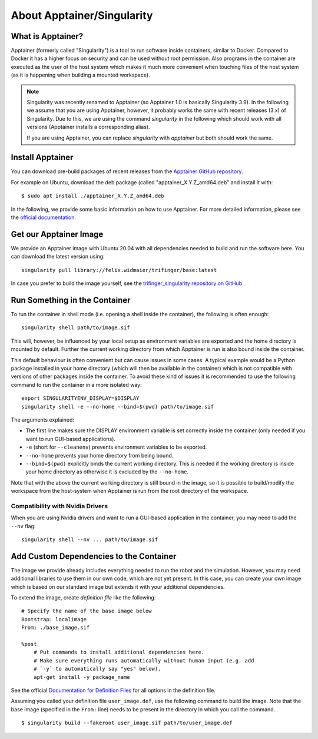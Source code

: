 About Apptainer/Singularity
===========================

What is Apptainer?
------------------

Apptainer (formerly called "Singularity") is a tool to run software inside
containers, similar to Docker. Compared to Docker it has a higher focus on
security and can be used without root permission.  Also programs in the
container are executed as the user of the host system which makes it much more
convenient when touching files of the host system (as it is happening when
building a mounted workspace).

.. note::

    Singularity was recently renamed to Apptainer (so Apptainer 1.0 is basically
    Singularity 3.9).  In the following we assume that you are using Apptainer,
    however, it probably works the same with recent releases (3.x) of
    Singularity.  Due to this, we are using the command `singularity` in the
    following which should work with all versions (Apptainer installs a
    corresponding alias).

    If you are using Apptainer, you can replace `singularity` with `apptainer`
    but both should work the same.


Install Apptainer
-----------------

You can download pre-build packages of recent releases from the `Apptainer
GitHub repository <https://github.com/apptainer/apptainer/releases/>`_.

For example on Ubuntu, download the deb package (called
"apptainer_X.Y.Z_amd64.deb" and install it with::

    $ sudo apt install ./apptainer_X.Y.Z_amd64.deb

In the following, we provide some basic information on how to use
Apptainer.  For more detailed information, please see the `official
documentation`_.


Get our Apptainer Image
-----------------------

We provide an Apptainer image with Ubuntu 20.04 with all dependencies needed to
build and run the software here.  You can download the latest version using::

    singularity pull library://felix.widmaier/trifinger/base:latest


In case you prefer to build the image yourself, see the `trifinger_singularity
repository on GitHub
<https://github.com/open-dynamic-robot-initiative/trifinger_singularity>`_


Run Something in the Container
------------------------------

To run the container in shell mode (i.e. opening a shell inside the container),
the following is often enough::

    singularity shell path/to/image.sif

This will, however, be influenced by your local setup as environment variables
are exported and the home directory is mounted by default.  Further the current
working directory from which Apptainer is run is also bound inside the
container.

This default behaviour is often convenient but can cause issues in some cases.
A typical example would be a Python package installed in your home directory
(which will then be available in the container) which is not compatible with
versions of other packages inside the container.  To avoid these kind of issues
it is recommended to use the following command to run the container in a more
isolated way::

    export SINGULARITYENV_DISPLAY=$DISPLAY
    singularity shell -e --no-home --bind=$(pwd) path/to/image.sif

The arguments explained:

- The first line makes sure the DISPLAY environment variable is set correctly
  inside the container (only needed if you want to run GUI-based applications).
- ``-e`` (short for ``--cleanenv``) prevents environment variables to be
  exported.
- ``--no-home`` prevents your home directory from being bound.
- ``--bind=$(pwd)`` explicitly binds the current working directory.  This is
  needed if the working directory is inside your home directory as otherwise it
  is excluded by the ``--no-home``.

Note that with the above the current working directory is still bound in the
image, so it is possible to build/modify the workspace from the host-system when
Apptainer is run from the root directory of the workspace.


Compatibility with Nvidia Drivers
~~~~~~~~~~~~~~~~~~~~~~~~~~~~~~~~~

When you are using Nvidia drivers and want to run a GUI-based application in the
container, you may need to add the ``--nv`` flag::

    singularity shell --nv ... path/to/image.sif


Add Custom Dependencies to the Container
----------------------------------------

The image we provide already includes everything needed to run the robot
and the simulation. However, you may need additional libraries to use
them in our own code, which are not yet present. In this case, you can
create your own image which is based on our standard image but extends
it with your additional dependencies.

To extend the image, create *definition file* like the following::

    # Specify the name of the base image below
    Bootstrap: localimage
    From: ./base_image.sif

    %post
        # Put commands to install additional dependencies here.
        # Make sure everything runs automatically without human input (e.g. add
        # `-y` to automatically say "yes" below).
        apt-get install -y package_name

See the official `Documentation for Definition Files`_ for all options in the
definition file.

Assuming you called your definition file ``user_image.def``, use the
following command to build the image. Note that the base image
(specified in the ``From:`` line) needs to be present in the directory in
which you call the command.

::

    $ singularity build --fakeroot user_image.sif path/to/user_image.def


.. _official documentation: https://apptainer.org/docs/
.. _Documentation for Definition Files: https://apptainer.org/docs/user/1.0/definition_files.html

